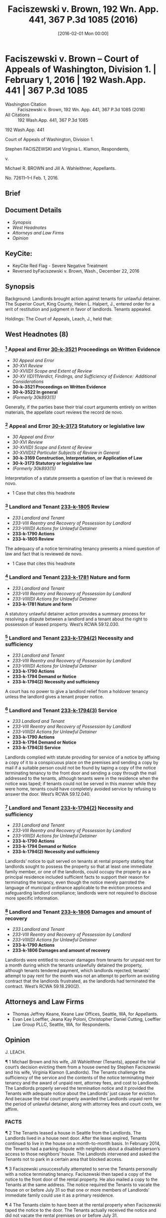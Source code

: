 #+title:      Faciszewski v. Brown, 192 Wn. App. 441, 367 P.3d 1085 (2016)
#+date:       [2016-02-01 Mon 00:00]
#+filetags:   :case:law:
#+identifier: 20160201T000001

* Faciszewski v. Brown -- Court of Appeals of Washington, Division 1. | February 1, 2016 | 192 Wash.App. 441 | 367 P.3d 1085

- Washington Citation :: Faciszewski v. Brown, 192 Wn. App. 441, 367 P.3d 1085 (2016)
- All Citations :: 192 Wash.App. 441, 367 P.3d 1085


                          192 Wash.App. 441

             Court of Appeals of Washington, Division 1.

       Stephen FACISZEWSKI and Virginia L. Klamon, Respondents,

                                  v.

        Michael R. BROWN and Jill A. Wahleithner, Appellants.

                            No. 72611–1–I
                            Feb. 1, 2016.
** Brief

** Document Details

- [[*Synopsis][Synopsis]]
- [[*West Headnotes (8)][West Headnotes]]
- [[*Attorneys and Law Firms][Attorneys and Law Firms]]
- [[*Opinion][Opinion]]

** KeyCite:

- KeyCite Red Flag - Severe Negative Treatment
- Reversed byFaciszewski v. Brown, Wash., December 22, 2016

** Synopsis

Background: Landlords brought action against tenants for unlawful detainer. The Superior Court, King County, Helen L. Halpert, J., entered order for a writ of restitution and judgment in favor of landlords. Tenants appealed.

Holdings: The Court of Appeals, Leach, J., held that:

[1] landlords complied with statute providing for service of a notice by affixing a copy of it to a conspicuous place;

[2] notice to quit included sufficient facts to support landlords’ reason for terminating the tenancy; and

[3] landlords were entitled to recover damages.

Affirmed.

Procedural Posture(s): On Appeal.

** West Headnotes (8)

*** [1] Appeal and Error  [[1: 30-k-3521][30-k-3521]]  Proceedings on Written Evidence

- /30 Appeal and Error/
- /30-XVI Review/
- /30-XVI(D) Scope and Extent of Review/
- /30-XV I(D)11Verdict, Findings, and Sufficiency of Evidence:  Additional Considerations/
- *30-k-3521 Proceedings on Written Evidence*
- *30-k-3522 In general*
- /(Formerly 30k893(1))/

Generally, if the parties base their trial court arguments entirely on written materials, the appellate court reviews the record de novo.

*** [2] Appeal and Error  [[2: 30-k-3173][30-k-3173]]  Statutory or legislative law

- /30 Appeal and Error/
- /30-XVI Review/
- /30-XVI(D) Scope and Extent of Review/
- /30-XVI(D)2 Particular Subjects of Review in General/
- *30-k-3169 Construction, Interpretation, or Application of Law*
- *30-k-3173 Statutory or legislative law*
- /(Formerly 30k893(1))/

Interpretation of a statute presents a question of law that is reviewed de novo.

- 1 Case that cites this headnote

*** [3] Landlord and Tenant  [[3: 233-k-1805][233-k-1805]]  Review

- /233 Landlord and Tenant/
- /233-VIII Reentry and Recovery of Possession by Landlord/
- /233-VIII(D) Actions for Unlawful Detainer/
- *233-k-1790 Actions*
- *233-k-1805 Review*

The adequacy of a notice terminating tenancy presents a mixed question of law and fact that is reviewed de novo.

- 1 Case that cites this headnote

*** [4] Landlord and Tenant  [[4: 233-k-1781][233-k-1781]]  Nature and form

- /233 Landlord and Tenant/
- /233-VIII Reentry and Recovery of Possession by Landlord/
- /233-VIII(D) Actions for Unlawful Detainer/
- *233-k-1781 Nature and form*

A statutory unlawful detainer action provides a summary process for resolving a dispute between a landlord and a tenant about the right to possession of leased property. West’s RCWA 59.12.030.

*** [5] Landlord and Tenant  [[5: 233-k-1794(2)][233-k-1794(2)]]  Necessity and sufficiency

- /233 Landlord and Tenant/
- /233-VIII Reentry and Recovery of Possession by Landlord/
- /233-VIII(D) Actions for Unlawful Detainer/
- *233-k-1790 Actions*
- *233-k-1794 Demand or Notice*
- *233-k-1794(2) Necessity and sufficiency*

A court has no power to give a landlord relief from a holdover tenancy unless the landlord gives a tenant proper notice.

*** [6] Landlord and Tenant  [[6: 233-k-1794(3)][233-k-1794(3)]]  Service

- /233 Landlord and Tenant/
- /233-VIII Reentry and Recovery of Possession by Landlord/
- /233-VIII(D) Actions for Unlawful Detainer/
- *233-k-1790 Actions*
- *233-k-1794 Demand or Notice*
- *233-k-1794(3) Service*

Landlords complied with statute providing for service of a notice by affixing a copy of it to a conspicuous place on the premises and sending a copy by mail if a suitable person could not be found by taping a copy of the notice terminating tenancy to the front door and sending a copy through the mail addressed to the tenants, although tenants were in the residence when the notice was taped; if tenants could not be served in this manner while they were home, tenants could have completely avoided service by refusing to answer the door. West’s RCWA 59.12.040.

*** [7] Landlord and Tenant  [[7: 233-k-1794(2)][233-k-1794(2)]]  Necessity and sufficiency

- /233 Landlord and Tenant/
- /233-VIII Reentry and Recovery of Possession by Landlord/
- /233-VIII(D) Actions for Unlawful Detainer/
- *233-k-1790 Actions*
- *233-k-1794 Demand or Notice*
- *233-k-1794(2) Necessity and sufficiency*

Landlords’ notice to quit served on tenants at rental property stating that landlords sought to possess the property so that at least one immediate family member, or one of the landlords, could occupy the property as a principal residence included sufficient facts to support their reason for terminating the tenancy, even though the notice merely parroted the language of municipal ordinance applicable to the eviction process and safeguarding landlord compliance; landlords were not required to disclose more specific information.

*** [8] Landlord and Tenant  [[8: 233-k-1806][233-k-1806]]  Damages and amount of recovery

- /233 Landlord and Tenant/
- /233-VIII Reentry and Recovery of Possession by Landlord/
- /233-VIII(D) Actions for Unlawful Detainer/
- *233-k-1790 Actions*
- *233-k-1806 Damages and amount of recovery*

Landlords were entitled to recover damages from tenants for unpaid rent for a month during which the tenants unlawfully detained the property, although tenants tendered payment, which landlords rejected; tenants’ attempt to pay rent for the month was not an attempt to perform an existing contract that the landlords frustrated, as the landlords had terminated the contract. West’s RCWA 59.18.290(2).

** Attorneys and Law Firms

- <<**1085>> Thomas Jeffrey Keane, Keane Law Offices, Seattle, WA, for Appellants.
- <<**1086>> Evan Lee Loeffler, Jeana Kay Poloni, Christopher Daniel Cutting, Loeffler Law Group PLLC, Seattle, WA, for Respondents.

** Opinion

J. LEACH.

<<*443>> ¶ 1 Michael Brown and his wife, Jill Wahleithner (Tenants), appeal the trial court’s decision evicting them from a house owned by Stephen Faciszewski and his wife, Virginia Klamon (Landlords). The Tenants challenge the sufficiency of the service and the contents of the notice terminating their tenancy and the award of unpaid rent, attorney fees, and cost to Landlords. The Landlords properly served the termination notice and it provided the Tenants with adequate notice about the Landlords’ just cause for eviction. And because the trial court properly awarded the Landlords unpaid rent for the period of unlawful detainer, along with attorney fees and court costs, we affirm.

*** FACTS

¶ 2 The Tenants leased a house in Seattle from the Landlords. The Landlords lived in a house next door. After the lease expired, Tenants continued to live in the house on a month-to-month basis. In February 2014, the Tenants had a parking dispute with neighbors about a disabled person’s <<*444>> access to those neighbors’ house. The Landlords intervened and asked the Tenants not to park in a certain area that blocked access.

¶ 3 Faciszewski unsuccessfully attempted to serve the Tenants personally with a notice terminating tenancy. Faciszewski then taped a copy of the notice to the front door of the rental property. He also mailed a copy to the Tenants at the same address. The notice required the Tenants to vacate the house on or before July 31 so that one or more members of Landlords’ immediate family could use it as a primary residence.

¶ 4 The Tenants claim to have been at the rental property when Faciszewski taped the notice to the door. The Tenants actually received the notice and did not vacate the rental premises on or before July 31.

¶ 5 On August 1, the Landlords filed a complaint for unlawful detainer and requested a show cause hearing.[fn:1] At the show cause hearing, the Tenants alleged retaliation as a defense to the complaint. A court commissioner rejected this defense. But the commissioner set the case for trial because of “subsequent questions at issue” as to who was going to live in the house. The Landlords filed a motion to revise the commissioner’s ruling.

[fn:1] RCW 59.18.365.

¶ 6 The trial court revised the commissioner’s decision, struck the trial date, and entered an order for a writ of restitution. The trial court found that the Landlords provided the Tenants with adequate notice to vacate and satisfied the just cause provision of the Seattle Municipal Code (SMC).[fn:2] The trial court concluded that the Landlords were entitled to possession of the rental property, a writ of restitution, unpaid rent, court costs, and attorney fees. The trial court also concluded that the Tenants’ subjective belief about the Landlords’ stated reason for the eviction did not excuse the Tenants’ noncompliance with the termination <<*445>> notice. The trial court denied the Tenants’ motion for reconsideration.

[fn:2] SMC 22.206.160(C).

¶ 7 The trial court entered judgment in favor of the Landlords, awarding them unpaid rent from August 1 to September 19, attorney fees, and court costs. The Tenants appeal.

*** STANDARD OF REVIEW

[1] <<1: 30-k-3521>> [2] <<2: 30-k-3173>> [3] <<3: 233-k-1805>> ¶ 8 Generally, if the parties base their trial court arguments entirely on written materials, we review the record de novo.[fn:3] Interpretation of a statute presents a question of law that we review de novo.[fn:4] The adequacy of a notice terminating tenancy <<**1087>> presents a mixed question of law and fact that we also review de novo.[fn:5]

[fn:3] Indigo Real Estate Servs., Inc. v. Wadsworth, 169 Wash.App. 412, 417, 280 P.3d 506 (2012).

[fn:4] Ruvalcaba v. Kwang Ho Baek, 175 Wash.2d 1, 6, 282 P.3d 1083 (2012).

[fn:5] Hall v. Feigenbaum, 178 Wash.App. 811, 819, 319 P.3d 61, review denied, 180 Wash.2d 1018, 327 P.3d 54 (2014); RCW 59.12.030.

*** ANALYSIS

¶ 9 The Tenants assert two reasons why the trial court should have dismissed the Landlords’ complaint or conducted a trial before evicting them: the Landlords did not properly serve the termination notice and the notice did not state sufficient facts in support of the reason for termination. The Tenants also claim that the trial court should not have awarded the Landlords back rent because the Landlords refused to accept payment offered after service of the termination notice. We disagree with each of the Tenants’ assertions.

[4] <<4: 233-k-1781>> ¶ 10 A statutory unlawful detainer action provides a summary process for resolving a dispute between a landlord and a tenant about the right to possession of <<*446>> leased property.[fn:6] At the beginning of this action or anytime later in the proceedings, the landlord may ask the court for a writ of restitution restoring to it possession of the property.[fn:7] For residential property, a landlord who wants a writ of restitution must schedule a show cause hearing.[fn:8] At the show cause hearing, the court decides if the landlord has shown that no substantial issue of material fact exists about the landlord’s right to possession and any other relief requested.[fn:9] If so, the court grants this relief. If not, the court sets the case for trial unless the court decides the landlord has no legal right to the relief requested and dismisses the case.[fn:10]

[fn:6] Munden v. Hazelrigg, 105 Wash.2d 39, 45, 711 P.2d 295 (1985); RCW 59.12.030.

[fn:7] RCW 59.12.090.

[fn:8] Indigo, 169 Wash.App. at 421, 280 P.3d 506; RCW 59.18.370.

[fn:9] RCW 59.18.380.

[fn:10] RCW 59.18.380.

¶ 11 Although a show cause hearing is not the final determination of the rights of the parties in an unlawful detainer action, the trial court frequently decides the necessity of a trial at the hearing.[fn:11] As occurred here, the show cause hearing often provides the only opportunity for a tenant to present any evidence.[fn:12]

[fn:11] Indigo, 169 Wash.App. at 421, 280 P.3d 506; Carlstrom v. Hanline, 98 Wash.App. 780, 788, 990 P.2d 986 (2000); Leda v. Whisnand, 150 Wash.App. 69, 81–82, 207 P.3d 468 (2009).

[fn:12] Indigo, 169 Wash.App. at 421, 280 P.3d 506; Carlstrom, 98 Wash.App. at 788, 990 P.2d 986; Leda, 150 Wash.App. at 82, 207 P.3d 468.

¶ 12 The Tenants contend that substantial material issues of fact exist about adequate service, the content of the notice, and just cause for terminating the tenancy. As a result, they claim that the trial court should have dismissed this case or set it for trial.

**** Sufficiency of Service

¶ 13 The Tenants contend that the Landlords did not properly serve the notice terminating their tenancy. The <<*447>> Tenants also assert that even if the time and manner of service was proper, Faciszewski’s declaration of service did not comply with the statutory form and content requirements.

¶ 14 RCW 59.12.040 controls service of the termination notice and provides three methods of service:

Any notice provided for in this chapter shall be served either (1) by delivering a copy personally to the person entitled thereto; or (2) if he or she be absent from the premises unlawfully held, by leaving there a copy, with some person of suitable age and discretion, and sending a copy through the mail addressed to the person entitled thereto at his or her place of residence; or (3) if the person to be notified be a tenant, or an unlawful holder of premises, and his or her place of residence is not known, or if a person of suitable age and discretion there cannot be found then by affixing a copy of the notice in a conspicuous place on the premises unlawfully held, and also delivering a copy to a person there residing, if such a person can be found, and also sending a copy through the mail addressed to the tenant, or unlawful <<**1088>> occupant, at the place where the premises unlawfully held are situated.

[5] <<5: 233-k-1794(2)>> ¶ 15 A court has no power to give a landlord relief from a holdover tenancy unless the landlord gives a tenant proper notice.[fn:13]

[fn:13] Leda, 150 Wash.App. at 85, 207 P.3d 468.

[6] <<6: 233-k-1794(3)>> ¶ 16 The Tenants claim that the Landlords could not use the third service alternative because they were home when the Landlords taped the notice to their door. Thus, they contend, because they could be found at their residence, service by posting and mailing was not available. We disagree.

¶ 17 As this court has previously observed, the repeated use of the word “or” in RCW 59.12.040 implies that (1), (2), and (3) are equal alternatives for notice.[fn:14] In Hall v. Feigenbaum,[fn:15] <<*448>> the landlord posted a three-day notice to pay rent or vacate at the unlawfully held premises. The landlord also mailed a copy to that address, even though he knew the commercial tenant was no longer doing business at that location.[fn:16] The tenant in Hall argued that service was insufficient because the landlord knew his home address but did not mail the notice there.[fn:17] This court held that service of the notice was proper because the tenant did not provide evidence that he provided the landlord with his home address.[fn:18]

[fn:14] Hall, 178 Wash.App. at 820, 319 P.3d 61.

[fn:15] 178 Wash.App. 811, 816, 820, 319 P.3d 61 (2014).

[fn:16] Hall, 178 Wash.App. at 816, 820, 319 P.3d 61.

[fn:17] Hall, 178 Wash.App. at 820, 319 P.3d 61.

[fn:18] Hall, 178 Wash.App. at 820–21, 319 P.3d 61.

¶ 18 Here, the Tenants contend the Landlords did not properly serve the notice because they were home when Faciszewski taped it to their door. Faciszewski stated in his declaration of service, “I attempted to deliver a copy of said Notice into the hands of the defendants but was unable to do so.” Tenants offer no evidence challenging the truth of this statement. Instead, in their respective declarations, they state, “While we were home on June 29, 2014, Mr. Faciszewski taped a notice of termination on our door,” and nothing more. They make no claim that Faciszewski did not take some action to attempt service before taping the notice on it. They cite no authority supporting their claim that Faciszewski needed to provide greater detail in his declaration of service about his attempt.

¶ 19 Accepting the Tenants’ argument would allow a tenant to refuse to answer the door and completely avoid service. The Tenants do not reconcile their view with any ordinary meaning of the word “found” or the statutory provision giving the landlord an alternative method of service by posting and mailing a notice to quit the premises.[fn:19] <<*449>> The Landlords complied with RCW 59.12.040 by taping a copy of the notice to the front door and sending a copy through the mail addressed to the Tenants because Faciszewski could not find them.

[fn:19] RCW 59.12.040(3).

¶ 20 Tenants rely on Weiss v. Glemp,[fn:20] where our Supreme Court held that the plaintiff’s service did not satisfy the requirements for serving a civil summons[fn:21] because the process server saw the defendant through a window, did not give the documents to the defendant’s secretary who came to the door, and left the documents for the defendant on an outside windowsill. In Weiss, the court analyzed RCW 4.28.080(15),[fn:22] a statute that does not apply to this case. Instead, as the parties agree, RCW 59.12.040 applies. Unlike RCW 4.28.080(15), RCW 59.12.040 provides for service of a notice by affixing a copy of the notice to a conspicuous place on the premises and sending a copy by mail if a suitable person “cannot be found.”[fn:23] The legislature created a more forgiving process for serving <<**1089>> an unlawful detainer preeviction notice[fn:24] as opposed to a summons in a civil action.[fn:25]

[fn:20] 127 Wash.2d 726, 731–33, 903 P.2d 455 (1995).

[fn:21] See RCW 4.28.080(15).

[fn:22] Weiss, 127 Wash.2d at 731, 903 P.2d 455.

[fn:23] RCW 59.12.040(3).

[fn:24] RCW 59.12.040.

[fn:25] RCW 4.28.080(15).

**** Adequate Notice

¶ 21 The Tenants challenge the sufficiency of the content of Landlords’ termination notice. They claim it did not give adequate notice because it failed to state sufficient facts in support of the reason for terminating the tenancy. The Tenants also contend that the Landlords did not have just cause to terminate the tenancy, as required by the applicable city ordinance. Again, we disagree.

<<*450>> ¶ 22 A landlord must obtain a court order to evict a residential tenant.[fn:26] Before a court grants this relief, the tenant must receive an opportunity to contest the eviction at a show cause hearing.[fn:27] In Seattle, a landlord cannot evict, or attempt to evict, a residential tenant unless the landlord can prove in court that just cause exists.[fn:28] With a termination notice, the landlord must provide a written statement of the reason for the termination and facts supporting that reason.[fn:29] The reasons for just cause include the following:

[fn:26] RCW 59.18.290(1).

[fn:27] SMC 22.206.160(C); RCW 59.18.380.

[fn:28] SMC 22.206.160(C).

[fn:29] SMC 22.206.160(C)(3).

The owner seeks possession so that the owner or a member of his or her immediate family may occupy the unit as that person’s principal residence and no substantially equivalent unit is vacant and available in the same building.... There shall be a rebuttable presumption of a violation of this subsection ... if the owner or a member of the owner’s immediate family fails to occupy the unit as that person’s principal residence for at least 60 consecutive days during the 90 days immediately after the tenant vacated the unit pursuant to a notice of termination or eviction using this subparagraph as the cause for eviction.[fn:30]

[fn:30] SMC 22.206.160(C)(1)(e).

¶ 23 If a tenant believes that the owner does not intend to carry out the stated reason for eviction and complains to the city, the landlord must file a certification with the city stating the owner’s intent to carry out the stated reason for eviction.[fn:31] A tenant has a private claim for damages against an owner who evicts, or attempts to evict, the tenant because an immediate family member or owner intends to <<*451>> use the premises but does not fulfill or carry out this reason for terminating the tenancy.[fn:32]

[fn:31] SMC 22.206.160(C)(4).

[fn:32] SMC 22.206.160(C)(6), (7).

[7] <<7: 233-k-1794(2)>> ¶ 24 The Landlords served a notice to quit at the rental property. The Landlords’ notice to quit the premises stated, “[W]e seek to possess the Property so that at least one immediate family member (or, in the alternative, one of us) may occupy the Property as a principal residence.” After the Tenants complained to the city, the Landlords filed a certified declaration with the city of Seattle, stating that the Landlords intended to use the property as a primary residence for an immediate family member.[fn:33]

[fn:33] SMC 22.206.160(C)(4).

¶ 25 Tenants contend that the notice “simply parroted the language” of the statute[fn:34] and that the Landlords must provide specific information. Copying the language of former SMC 22.206.160(C)(1)(e) without adding more detailed, specific information does not make the notice insufficient. The plain language of former SMC 22.206.160(C)(3) does not require a landlord to provide more specific information, such as the name of the person or people moving in, when they are moving in, or why they are moving to the premises. The Tenants have not provided any authority indicating that the Landlords were required to disclose this type of specific information. We conclude that the Landlords included sufficient facts to support their reason for terminating the tenancy in the notice because the language complied with the requirements <<**1090>> stated in former SMC 22.206.160(C)(1)(e) and former SMC 22.206.160(C)(3).

[fn:34] SMC 22.206.160(C)(1)(e).

¶ 26 The Tenants also claim that the Landlords did not have just cause to terminate the tenancy because of conflicting information about Faciszewski’s mother’s plans. However, the Tenants have only demonstrated that they do not believe the Landlords’ stated reason for terminating the <<*452>> tenancy, not that the Landlords did not carry out the stated reason.

¶ 27 In Housing Authority v. Silva,[fn:35] the landlord commenced an unlawful detainer action alleging that the tenant had habitually failed to comply with his lease obligations by causing four disturbances over a 3.5–year period. To terminate the tenancy for just cause, the landlord had to serve the tenant with three 10–day notices within a 12–month period.[fn:36] The landlord only provided two 10–day notices within the 12–month period.[fn:37] This court held that the landlord failed to prove just cause for eviction.[fn:38]

[fn:35] 94 Wash.App. 731, 736, 972 P.2d 952 (1999).

[fn:36] Silva, 94 Wash.App. at 736, 972 P.2d 952.

[fn:37] Silva, 94 Wash.App. at 736, 972 P.2d 952.

[fn:38] Silva, 94 Wash.App. at 736, 972 P.2d 952.

¶ 28 Unlike the landlord in Silva, the Landlords here could not carry out the stated reason for eviction because the Tenants did not vacate the rental property. In Silva, the tenant could point to a specific way in which the landlord did not meet the just cause requirement. Here, the Tenants can only point to a parking dispute involving the neighbors and background information about Faciszewski’s parents to question the Landlords’ sincerity. Although the Tenants may doubt this sincerity, to defend the unlawful detainer action, the Tenants must prove that the Landlords did not comply with Seattle’s ordinance. They have not raised any substantial material question of fact about compliance.

¶ 29 The Tenants assert that the information they presented to the trial court at least raised a question of fact about the Landlords’ just cause because the claimed immediate family member did not intend to move in. However, the Tenants’ reliance on the evidence they presented is misplaced.

¶ 30 With former SMC 22.206.160, the city provides tenants added protections not available to them under Washington <<*453>> law.[fn:39] The city has adopted substantive provisions and procedures applicable to the eviction process and safeguards to ensure landlord compliance.[fn:40] The city also has provided remedies for a tenant who questions the landlord’s intent or compliance with Seattle’s ordinance.[fn:41] The tenant can demand a certification of the reason for termination. The landlord’s failure to provide the certification provides a defense to an eviction action. The landlord’s failure to carry out the reason stated in the certification provides the tenant with a claim for damages up to $2,000. We decline the Tenants’ request that we rewrite the ordinance to provide another remedy.

[fn:39] Ch. 59.18 RCW, Residential Landlord–Tenant Act of 1973.

[fn:40] SMC 22.206.160(C).

[fn:41] SMC 22.206.160(C)(4), (7).

¶ 31 Seattle’s ordinance reflects policy decisions made by its legislative body. The Tenants make policy arguments for an additional remedy that body did not provide. They ask for the right to contest the truthfulness of the certification in the unlawful detainer action. The city’s legislative body has the authority to consider this policy choice. That authority does not belong to this court, whose fundamental function is review of lower court decisions.[fn:42]

[fn:42] Hale v. Wellpinit Sch. Dist. No. 49, 165 Wash.2d 494, 505, 198 P.3d 1021 (2009).

¶ 32 Because the Tenants did not believe the Landlords, they sought the remedy provided by former SMC 22.206.160(C)(4). Faciszewski filed the proper certification with the city. After Faciszewski filed the certification, Seattle’s ordinance provided the Tenants with an exclusive remedy for a false certification, a private action for damages up to $2,000.[fn:43]

[fn:43] SMC 22.206.160(C)(7).

<<**1091>> ¶ 33 Unlawful detainer actions are summary proceedings.[fn:44] If a tenant does not believe a landlord’s stated reason <<*454>> for eviction, that tenant can file a complaint with the city.[fn:45] The tenant’s disbelief, even if justified, does not provide a defense to an unlawful detainer action. Once the landlord files the proper certification with the city, the tenant’s remedy is limited to a private right of action if the landlord does not fulfill the stated reason for eviction.[fn:46]

[fn:44] Indigo, 169 Wash.App. at 421, 280 P.3d 506; Carlstrom, 98 Wash.App. at 788, 990 P.2d 986.

[fn:45] SMC 22.206.160(C)(4).

[fn:46] SMC 22.206.160(C)(6), (7).

**** Damages

¶ 34 The Tenants contend that they do not owe any unpaid rent. The Tenants sent a check for the August 2014 rent after it was due. The Landlords rejected the payment. On revision, the trial court concluded that the Tenants owed the Landlords unpaid rent. RCW 59.18.290(2) states,

It shall be unlawful for the tenant to hold over in the premises or exclude the landlord therefrom after the termination of the rental agreement except under a valid court order so authorizing. Any landlord so deprived of possession of premises in violation of this section may recover possession of the property and damages sustained by him or her, and the prevailing party may recover his or her costs of suit or arbitration and reasonable attorney’s fees.

[8] <<8: 233-k-1806>> ¶ 35 A landlord who prevails in an unlawful detainer action is entitled to judgment for the damages caused by an unlawful detainer.[fn:47] The Tenants assert that “ ‘[one] who prevents a thing may not avail himself of the non-performance which he has occasioned,’ ”[fn:48] but that did not happen here. The Landlords are entitled to recover damages.

[fn:47] RCW 59.18.290(2).

[fn:48] Payne v. Ryan, 183 Wash. 590, 597, 49 P.2d 53 (1935).

¶ 36 The Tenants’ attempt to pay August rent was not an attempt to perform an existing contract that the other party frustrated. The Landlords had terminated that contract, and the Tenants unlawfully detained the property. Therefore, <<*455>> the Landlords have not “availed” themselves of any nonperformance that they caused. The judgment for unpaid rent payment placed the Landlords in the position they would have been in had the Tenants not unlawfully detained the rental property.

**** Attorney Fees

¶ 37 The Residential Landlord–Tenant Act of 1973, chapter 59.18 RCW, allows the prevailing party in an unlawful detainer action to recover reasonable attorney fees and costs.[fn:49] The trial court properly awarded the Landlords reasonable attorney fees and costs. We award attorney fees and costs on appeal to Landlords, as the prevailing party, provided they comply with RAP 18.1.

[fn:49] RCW 59.18.290.

*** CONCLUSION

¶ 38 Because the Landlords properly served a factually sufficient notice to quit the premises that provided the Tenants with a notice containing sufficient facts to support just cause to terminate the tenancy and the trial court properly awarded the Landlords the unpaid rent, attorney fees, and costs, we affirm.

Spearman, C.J., and Lau, J., concur.
